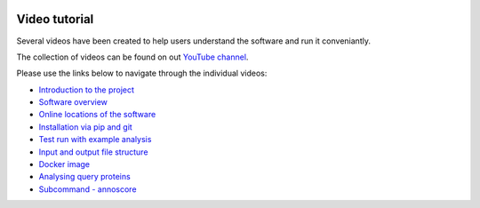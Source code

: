 |Latest Version| |License| |DOI| |image3|

|image4|

Video tutorial
==============

Several videos have been created to help users understand the software
and run it conveniantly.

The collection of videos can be found on out `YouTube
channel <https://www.youtube.com/watch?v=pO2acC8R71g&index=1&list=PLVJHJxaTACqPD0Y1Ty6Qvi5SfaeWDfrMo>`__.

Please use the links below to navigate through the individual videos:

-  `Introduction to the
   project <https://www.youtube.com/watch?v=pO2acC8R71g&list=PLVJHJxaTACqPD0Y1Ty6Qvi5SfaeWDfrMo>`__
-  `Software
   overview <https://www.youtube.com/watch?v=MdyOqlVTv4Q&list=PLVJHJxaTACqPD0Y1Ty6Qvi5SfaeWDfrMo&index=2>`__
-  `Online locations of the
   software <https://www.youtube.com/watch?v=slngimHjQgY&list=PLVJHJxaTACqPD0Y1Ty6Qvi5SfaeWDfrMo&index=3>`__
-  `Installation via pip and
   git <https://www.youtube.com/watch?v=lCEZFyQJFn4&index=4&list=PLVJHJxaTACqPD0Y1Ty6Qvi5SfaeWDfrMo>`__
-  `Test run with example
   analysis <https://www.youtube.com/watch?v=-J-axE9ckgc&list=PLVJHJxaTACqPD0Y1Ty6Qvi5SfaeWDfrMo&index=5>`__
-  `Input and output file
   structure <https://www.youtube.com/watch?v=P6xS3dgVgYg&index=6&list=PLVJHJxaTACqPD0Y1Ty6Qvi5SfaeWDfrMo>`__
-  `Docker
   image <https://www.youtube.com/watch?v=SxX-EyvgKBs&list=PLVJHJxaTACqPD0Y1Ty6Qvi5SfaeWDfrMo&index=7>`__
-  `Analysing query
   proteins <https://www.youtube.com/watch?v=SxX-EyvgKBs&list=PLVJHJxaTACqPD0Y1Ty6Qvi5SfaeWDfrMo&index=7>`__
-  `Subcommand -
   annoscore <https://www.youtube.com/watch?v=V7uT1kgEYjI&index=9&list=PLVJHJxaTACqPD0Y1Ty6Qvi5SfaeWDfrMo>`__

.. |Latest Version| image:: https://img.shields.io/pypi/v/bio-apricot.svg
   :target: https://pypi.python.org/pypi/bio-apricot/
.. |License| image:: https://img.shields.io/pypi/l/bio-apricot.svg
   :target: https://pypi.python.org/pypi/bio-apricot/
.. |DOI| image:: https://zenodo.org/badge/21283/malvikasharan/APRICOT.svg
   :target: https://zenodo.org/badge/latestdoi/21283/malvikasharan/APRICOT
.. |image3| image:: https://images.microbadger.com/badges/image/malvikasharan/apricot.svg
   :target: https://microbadger.com/images/malvikasharan/apricot
.. |image4| image:: https://raw.githubusercontent.com/malvikasharan/APRICOT/master/APRICOT_logo.png
   :target: http://malvikasharan.github.io/APRICOT/
